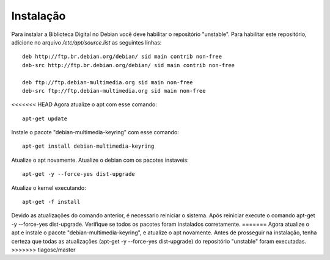 Instalação
==========

Para instalar a Biblioteca Digital no Debian você deve habilitar o repositório "unstable". Para habilitar este repositório, adicione no arquivo `/etc/apt/source.list` as seguintes linhas::
    
    deb http://ftp.br.debian.org/debian/ sid main contrib non-free
    deb-src http://ftp.br.debian.org/debian/ sid main contrib non-free
    
    deb ftp://ftp.debian-multimedia.org sid main non-free
    deb-src ftp://ftp.debian-multimedia.org sid main non-free

<<<<<<< HEAD
Agora atualize o apt com esse comando::

    apt-get update

Instale o pacote "debian-multimedia-keyring" com esse comando::

    apt-get install debian-multimedia-keyring

Atualize o apt novamente.
Atualize o debian com os pacotes instaveis::

    apt-get -y --force-yes dist-upgrade

Atualize o kernel executando::

    apt-get -f install

Devido as atualizações do comando anterior, é necessario reiniciar o sistema.
Após reiniciar execute o comando apt-get -y --force-yes dist-upgrade.
Verifique se todos os pacotes foram instalados corretamente.
=======
Agora atualize o apt e instale o pacote "debian-multimedia-keyring", e atualize o apt novamente.
Antes de prosseguir na instalação, tenha certeza que todas as atualizações (apt-get -y --force-yes dist-upgrade) do repositório "unstable" foram executadas.
>>>>>>> tiagosc/master
